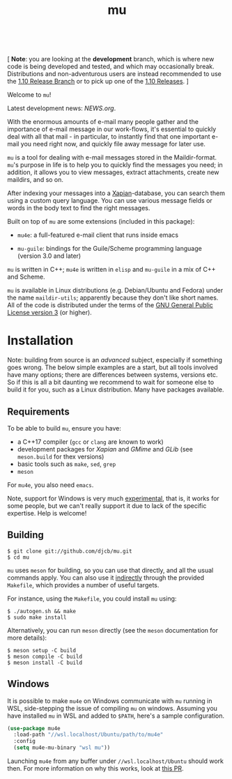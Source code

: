 #+TITLE:mu
[[https://github.com/djcb/mu/blob/master/COPYING][https://img.shields.io/github/license/djcb/mu?logo=gnu&.svg]]
[[https://en.cppreference.com][https://img.shields.io/badge/Made%20with-C/CPP-1f425f?logo=c&.svg]]
[[https://img.shields.io/github/v/release/djcb/mu][https://img.shields.io/github/v/release/djcb/mu.svg]]
[[https://github.com/djcb/mu/graphs/contributors][https://img.shields.io/github/contributors/djcb/mu.svg]]
[[https://github.com/djcb/mu/issues][https://img.shields.io/github/issues/djcb/mu.svg]]
[[https://github.com/djcb/mu/issues?q=is%3Aissue+is%3Aopen+label%3Arfe][https://img.shields.io/github/issues/djcb/mu/rfe?color=008b8b.svg]]
[[https://github.com/djcb/mu/pull/new][https://img.shields.io/badge/PRs-welcome-brightgreen.svg]]\\
[[https://www.gnu.org/software/emacs/][https://img.shields.io/badge/Emacs-26.3-922793?logo=gnu-emacs&logoColor=b39ddb&.svg]]
[[https://www.djcbsoftware.nl/code/mu/mu4e/Installation.html#Dependencies-for-Debian_002fUbuntu][https://img.shields.io/badge/Platform-Linux-2e8b57?logo=linux&.svg]]
[[https://www.djcbsoftware.nl/code/mu/mu4e/Installation.html#Building-from-a-release-tarball-1][https://img.shields.io/badge/Platform-FreeBSD-8b3a3a?logo=freebsd&logoColor=c32136&.svg]]
[[https://formulae.brew.sh/formula/mu#default][https://img.shields.io/badge/Platform-macOS-101010?logo=apple&logoColor=ffffff&.svg]]

 [ *Note*: you are looking at the *development* branch, which is where new code is
 being developed and tested, and which may occasionally break. Distributions and
 non-adventurous users are instead recommended to use the [[https://github.com/djcb/mu/tree/release/1.10][1.10 Release Branch]] or
 to pick up one of the [[https://github.com/djcb/mu/releases][1.10 Releases]]. ]

Welcome to ~mu~!

Latest development news: [[NEWS.org]].

With the enormous amounts of e-mail many people gather and the importance of
e-mail message in our work-flows, it's essential to quickly deal with all that
mail - in particular, to instantly find that one important e-mail you need right
now, and quickly file away message for later use.

~mu~ is a tool for dealing with e-mail messages stored in the Maildir-format. ~mu~'s
purpose in life is to help you to quickly find the messages you need; in
addition, it allows you to view messages, extract attachments, create new
maildirs, and so on.

After indexing your messages into a [[http://www.xapian.org][Xapian]]-database, you can search them using a
custom query language. You can use various message fields or words in the body
text to find the right messages.

Built on top of ~mu~ are some extensions (included in this package):

- ~mu4e~: a full-featured e-mail client that runs inside emacs

- ~mu-guile~: bindings for the Guile/Scheme programming language (version 3.0 and
  later)

~mu~ is written in C++; ~mu4e~ is written in ~elisp~ and ~mu-guile~ in a mix of C++ and
Scheme.

~mu~ is available in Linux distributions (e.g. Debian/Ubuntu and Fedora) under the
name ~maildir-utils~; apparently because they don't like short names. All of the
code is distributed under the terms of the [[https://www.gnu.org/licenses/gpl-3.0.en.html][GNU General Public License version 3]]
(or higher).

* Installation

Note: building from source is an /advanced/ subject, especially if something goes
wrong. The below simple examples are a start, but all tools involved have many
options; there are differences between systems, versions etc. So if this is all
a bit daunting we recommend to wait for someone else to build it for you, such
as a Linux distribution. Many have packages available.

** Requirements

To be able to build ~mu~, ensure you have:

- a C++17 compiler (~gcc~ or ~clang~ are known to work)
- development packages for /Xapian/ and /GMime/ and /GLib/ (see ~meson.build~ for thex
  versions)
- basic tools such as ~make~, ~sed~, ~grep~
- ~meson~

For ~mu4e~, you also need ~emacs~.

Note, support for Windows is very much _experimental_, that is, it works for some
people, but we can't really support it due to lack of the specific expertise.
Help is welcome!

** Building

#+begin_example
$ git clone git://github.com/djcb/mu.git
$ cd mu
#+end_example

~mu~ uses ~meson~ for building, so you can use that directly, and all the usual
commands apply. You can also use it _indirectly_ through the provided ~Makefile~,
which provides a number of useful targets.

For instance, using the ~Makefile~, you could install ~mu~ using:

#+begin_example
$ ./autogen.sh && make
$ sudo make install
#+end_example

Alternatively, you can run ~meson~ directly (see the ~meson~ documentation for
more details):
#+begin_example
$ meson setup -C build
$ meson compile -C build
$ meson install -C build
#+end_example

** Windows

It is possible to make ~mu4e~ on Windows communicate with ~mu~ running in WSL,
side-stepping the issue of compiling ~mu~ on windows. Assuming you have installed
~mu~ in WSL and added to ~$PATH~, here's a sample configuration.

#+begin_src emacs-lisp
(use-package mu4e
  :load-path "//wsl.localhost/Ubuntu/path/to/mu4e"
  :config
  (setq mu4e-mu-binary "wsl mu"))
#+end_src

Launching ~mu4e~ from any buffer under ~//wsl.localhost/Ubuntu~ should work then.
For more information on why this works, look at [[https://github.com/djcb/mu/pull/2624][this PR]].
